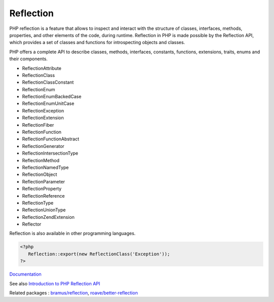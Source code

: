 .. _reflection:
.. meta::
	:description:
		Reflection: PHP reflection is a feature that allows to inspect and interact with the structure of classes, interfaces, methods, properties, and other elements of the code, during runtime.
	:twitter:card: summary_large_image
	:twitter:site: @exakat
	:twitter:title: Reflection
	:twitter:description: Reflection: PHP reflection is a feature that allows to inspect and interact with the structure of classes, interfaces, methods, properties, and other elements of the code, during runtime
	:twitter:creator: @exakat
	:og:title: Reflection
	:og:type: article
	:og:description: PHP reflection is a feature that allows to inspect and interact with the structure of classes, interfaces, methods, properties, and other elements of the code, during runtime
	:og:url: https://php-dictionary.readthedocs.io/en/latest/dictionary/reflection.ini.html
	:og:locale: en


Reflection
----------

PHP reflection is a feature that allows to inspect and interact with the structure of classes, interfaces, methods, properties, and other elements of the code, during runtime. Reflection in PHP is made possible by the Reflection API, which provides a set of classes and functions for introspecting objects and classes.

PHP offers a complete API to describe classes, methods, interfaces, constants, functions, extensions, traits, enums and their components. 

+ ReflectionAttribute
+ ReflectionClass
+ ReflectionClassConstant
+ ReflectionEnum
+ ReflectionEnumBackedCase
+ ReflectionEnumUnitCase
+ ReflectionException
+ ReflectionExtension
+ ReflectionFiber
+ ReflectionFunction
+ ReflectionFunctionAbstract
+ ReflectionGenerator
+ ReflectionIntersectionType
+ ReflectionMethod
+ ReflectionNamedType
+ ReflectionObject
+ ReflectionParameter
+ ReflectionProperty
+ ReflectionReference
+ ReflectionType
+ ReflectionUnionType
+ ReflectionZendExtension
+ Reflector

Reflection is also available in other programming languages.


.. code-block:: php
   
   <?php
      Reflection::export(new ReflectionClass('Exception'));
   ?>


`Documentation <https://www.php.net/manual/en/book.reflection.php>`__

See also `Introduction to PHP Reflection API <https://medium.com/tech-tajawal/introduction-to-php-reflection-api-4af07cc17db4>`_

Related packages : `bramus/reflection <https://packagist.org/packages/bramus/reflection>`_, `roave/better-reflection <https://packagist.org/packages/roave/better-reflection>`_
